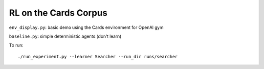 RL on the Cards Corpus
======================

``env_display.py``: basic demo using the Cards environment for OpenAI gym

``baseline.py``: simple deterministic agents (don't learn)

To run:

::

    ./run_experiment.py --learner Searcher --run_dir runs/searcher
